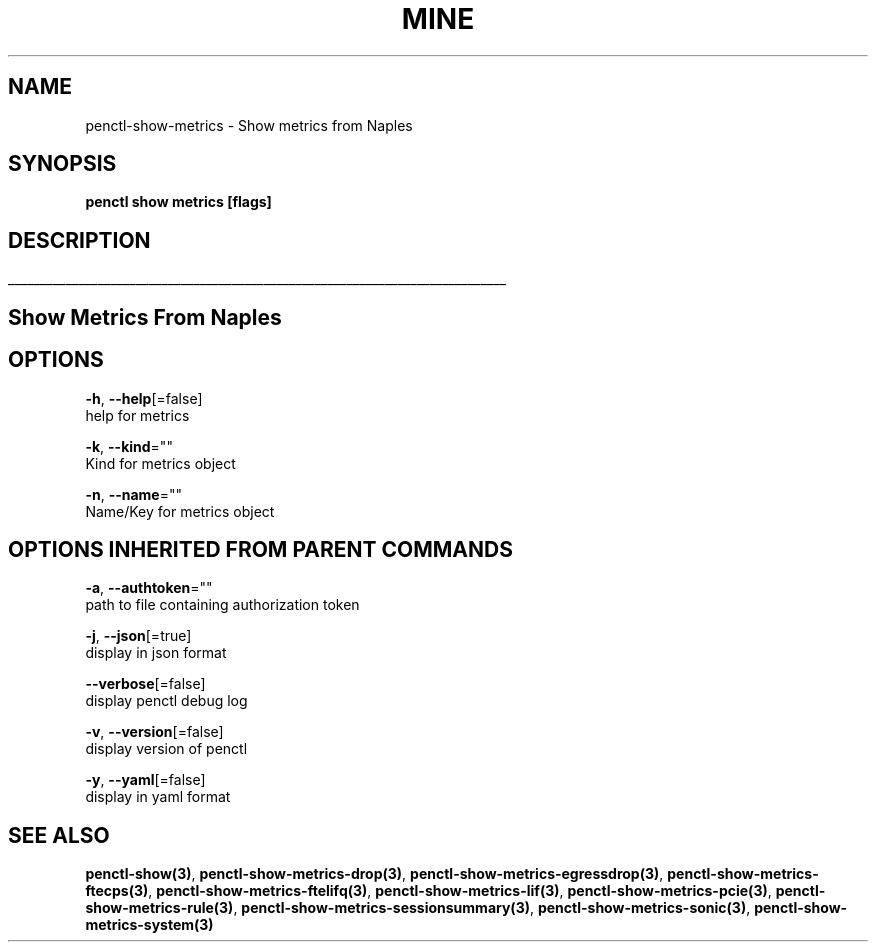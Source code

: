 .TH "MINE" "3" "Jun 2019" "Auto generated by spf13/cobra" "" 
.nh
.ad l


.SH NAME
.PP
penctl\-show\-metrics \- Show metrics from Naples


.SH SYNOPSIS
.PP
\fBpenctl show metrics [flags]\fP


.SH DESCRIPTION
.ti 0
\l'\n(.lu'

.SH Show Metrics From Naples

.SH OPTIONS
.PP
\fB\-h\fP, \fB\-\-help\fP[=false]
    help for metrics

.PP
\fB\-k\fP, \fB\-\-kind\fP=""
    Kind for metrics object

.PP
\fB\-n\fP, \fB\-\-name\fP=""
    Name/Key for metrics object


.SH OPTIONS INHERITED FROM PARENT COMMANDS
.PP
\fB\-a\fP, \fB\-\-authtoken\fP=""
    path to file containing authorization token

.PP
\fB\-j\fP, \fB\-\-json\fP[=true]
    display in json format

.PP
\fB\-\-verbose\fP[=false]
    display penctl debug log

.PP
\fB\-v\fP, \fB\-\-version\fP[=false]
    display version of penctl

.PP
\fB\-y\fP, \fB\-\-yaml\fP[=false]
    display in yaml format


.SH SEE ALSO
.PP
\fBpenctl\-show(3)\fP, \fBpenctl\-show\-metrics\-drop(3)\fP, \fBpenctl\-show\-metrics\-egressdrop(3)\fP, \fBpenctl\-show\-metrics\-ftecps(3)\fP, \fBpenctl\-show\-metrics\-ftelifq(3)\fP, \fBpenctl\-show\-metrics\-lif(3)\fP, \fBpenctl\-show\-metrics\-pcie(3)\fP, \fBpenctl\-show\-metrics\-rule(3)\fP, \fBpenctl\-show\-metrics\-sessionsummary(3)\fP, \fBpenctl\-show\-metrics\-sonic(3)\fP, \fBpenctl\-show\-metrics\-system(3)\fP
